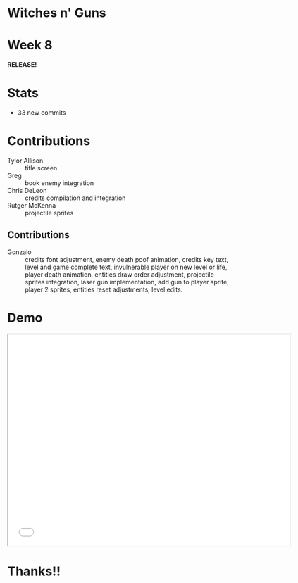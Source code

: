 #+OPTIONS: reveal_title_slide:nil reveal_center:t reveal_progress:t reveal_history:nil reveal_control:t
#+OPTIONS: reveal_rolling_links:t reveal_keyboard:t reveal_overview:t num:nil
#+OPTIONS: toc:0
#+REVEAL_ROOT: https://cdnjs.cloudflare.com/ajax/libs/reveal.js/3.8.0/
#+REVEAL_MARGIN: 0.2
#+REVEAL_MIN_SCALE: 0.8
#+REVEAL_TRANS: fast
#+REVEAL_THEME: blood


* Witches n' Guns

  #+BEGIN_export html
  <h1>Week 8</h1>
  <strong>RELEASE!</strong>
  #+END_export

* Stats
  
  - 33 new commits

* Contributions

  - Tylor Allison :: title screen
  - Greg :: book enemy integration
  - Chris DeLeon :: credits compilation and integration
  - Rutger McKenna :: projectile sprites

** Contributions

  - Gonzalo :: credits font adjustment, enemy death poof animation,
    credits key text, level and game complete text, invulnerable
    player on new level or life, player death animation, entities draw
    order adjustment, projectile sprites integration, laser gun
    implementation, add gun to player sprite, player 2 sprites,
    entities reset adjustments, level edits.

* Demo

#+BEGIN_export html
<iframe src="./demo/index.html" width="640" height="480"></iframe>
#+END_export


* Thanks!!
